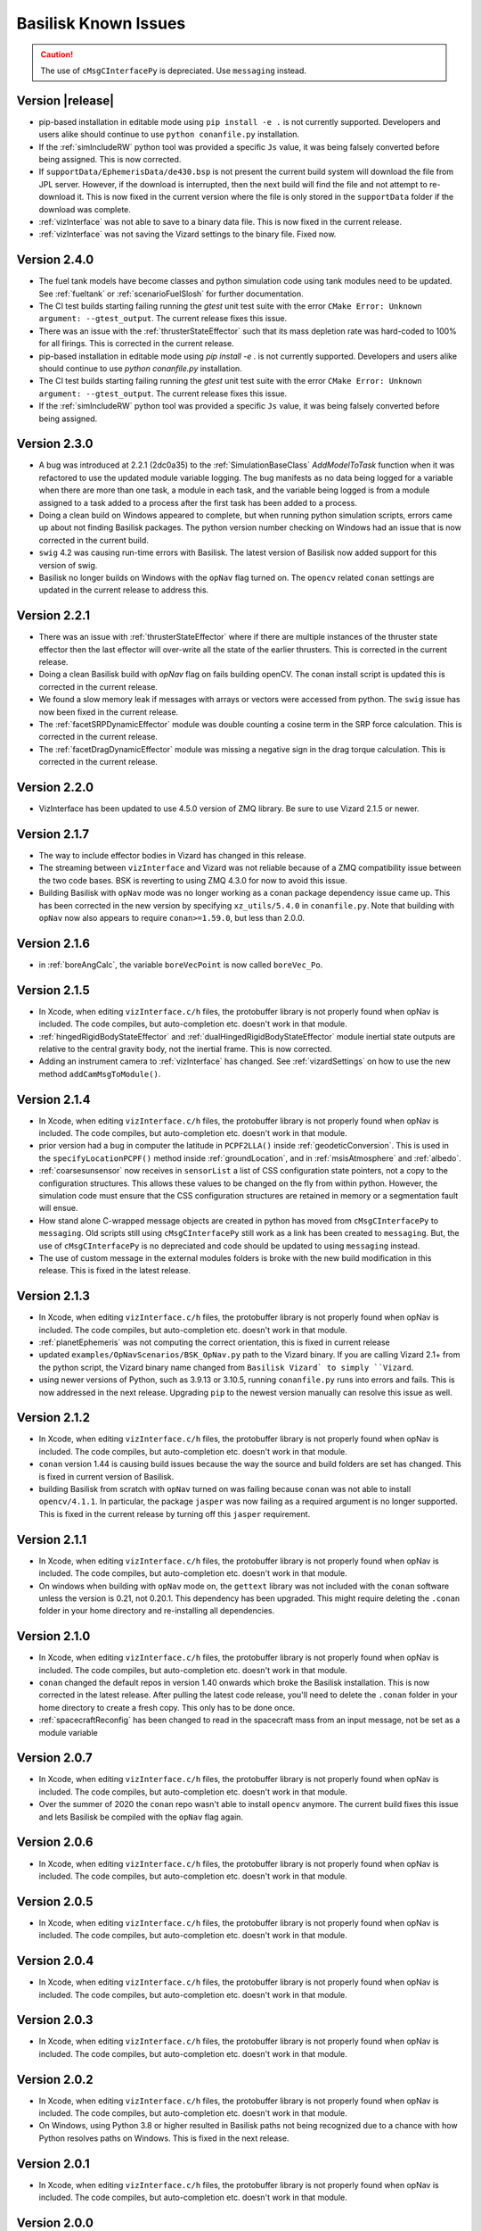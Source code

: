 
.. _bskKnownIssues:

Basilisk Known Issues
=====================

.. caution::

    The use of ``cMsgCInterfacePy`` is depreciated.  Use ``messaging`` instead.

Version |release|
-----------------
- pip-based installation in editable mode using ``pip install -e .`` is not currently supported.
  Developers and users alike should continue to use ``python conanfile.py`` installation.
- If the :ref:`simIncludeRW` python tool was provided a specific ``Js`` value, it was being falsely converted
  before being assigned.  This is now corrected.
- If ``supportData/EphemerisData/de430.bsp`` is not present the current build system will download the file
  from JPL server.  However, if the download is interrupted, then the next build will find the file and
  not attempt to re-download it.  This is now fixed in the current version where the file is only
  stored in the ``supportData`` folder if the download was complete.
- :ref:`vizInterface` was not able to save to a binary data file.
  This is now fixed in the current release.
- :ref:`vizInterface` was not saving the Vizard settings to the binary file.  Fixed now.


Version 2.4.0
-------------
- The fuel tank models have become classes and python simulation code using tank modules need to be
  updated.  See :ref:`fueltank` or :ref:`scenarioFuelSlosh` for further documentation.
- The CI test builds starting failing running the `gtest` unit test suite with the error
  ``CMake Error: Unknown argument: --gtest_output``.  The current release fixes this issue.
- There was an issue with the :ref:`thrusterStateEffector` such that its mass depletion rate was
  hard-coded to 100% for all firings. This is corrected in the current release.
- pip-based installation in editable mode using `pip install -e .` is not currently supported.
  Developers and users alike should continue to use `python conanfile.py` installation.
- The CI test builds starting failing running the `gtest` unit test suite with the error
  ``CMake Error: Unknown argument: --gtest_output``.  The current release fixes this issue.
- If the :ref:`simIncludeRW` python tool was provided a specific ``Js`` value, it was being falsely converted
  before being assigned.


Version 2.3.0
-------------
- A bug was introduced at 2.2.1 (2dc0a35) to the :ref:`SimulationBaseClass` `AddModelToTask` function when it was
  refactored to use the updated module variable logging. The bug manifests as no data being logged for a variable when
  there are more than one task, a module in each task, and the variable being logged is from a module assigned to a
  task added to a process after the first task has been added to a process.
- Doing a clean build on Windows appeared to complete, but when running python simulation scripts,
  errors came up about not finding Basilisk packages.  The python version number checking on Windows
  had an issue that is now corrected in the current build.
- ``swig`` 4.2 was causing run-time errors with Basilisk.  The latest version of Basilisk now added
  support for this version of swig.
- Basilisk no longer builds on Windows with the ``opNav`` flag turned on.  The ``opencv`` related
  ``conan`` settings are updated in the current release to address this.


Version 2.2.1
-------------
- There was an issue with :ref:`thrusterStateEffector` where if there are multiple instances of the
  thruster state effector then the last effector will over-write all the state of the earlier thrusters.
  This is corrected in the current release.
- Doing a clean Basilisk build with `opNav` flag on fails building openCV.  The conan
  install script is updated this is corrected in the current release.
- We found a slow memory leak if messages with arrays or vectors were accessed from python.  The ``swig``
  issue has now been fixed in the current release.
- The :ref:`facetSRPDynamicEffector` module was double counting a cosine term in the SRP force calculation. This is
  corrected in the current release.
- The :ref:`facetDragDynamicEffector` module was missing a negative sign in the drag torque calculation. This is
  corrected in the current release.

Version 2.2.0
-------------
- VizInterface has been updated to use 4.5.0 version of ZMQ library.  Be sure to use Vizard 2.1.5 or newer.

Version 2.1.7
-------------
- The way to include effector bodies in Vizard has changed in this release.
- The streaming between ``vizInterface`` and Vizard was not reliable because of a ZMQ compatibility
  issue between the two code bases.  BSK is reverting to using ZMQ 4.3.0 for now to avoid this issue.
- Building Basilisk with ``opNav`` mode was no longer working as a conan package dependency issue came up.
  This has been corrected in the new version by specifying ``xz_utils/5.4.0`` in ``conanfile.py``.  Note
  that building with ``opNav`` now also appears to require ``conan>=1.59.0``, but less than 2.0.0.

Version 2.1.6
-------------
- in :ref:`boreAngCalc`, the variable ``boreVecPoint`` is now called ``boreVec_Po``.

Version 2.1.5
-------------
- In Xcode, when editing ``vizInterface.c/h`` files, the protobuffer library is not properly found
  when opNav is included.
  The code compiles, but auto-completion etc. doesn't work in that module.
- :ref:`hingedRigidBodyStateEffector` and :ref:`dualHingedRigidBodyStateEffector` module inertial state outputs are relative to the central gravity body,
  not the inertial frame.  This is now corrected.
- Adding an instrument camera to :ref:`vizInterface` has changed.  See :ref:`vizardSettings` on how
  to use the new method ``addCamMsgToModule()``.

Version 2.1.4
-------------
- In Xcode, when editing ``vizInterface.c/h`` files, the protobuffer library is not properly found
  when opNav is included.
  The code compiles, but auto-completion etc. doesn't work in that module.
- prior version had a bug in computer the latitude in ``PCPF2LLA()`` inside :ref:`geodeticConversion`.  This is used
  in the ``specifyLocationPCPF()`` method inside :ref:`groundLocation`, and in
  :ref:`msisAtmosphere` and :ref:`albedo`.
- :ref:`coarsesunsensor` now receives in ``sensorList`` a list of CSS configuration state pointers, not
  a copy to the configuration structures.  This allows these values to be changed on the fly from
  within python.  However, the simulation code must ensure that the CSS configuration structures
  are retained in memory or a segmentation fault will ensue.
- How stand alone C-wrapped message objects are created in python has moved from ``cMsgCInterfacePy``
  to ``messaging``.  Old scripts still using ``cMsgCInterfacePy`` still work as a link has been
  created to ``messaging``.  But, the use of ``cMsgCInterfacePy`` is no depreciated and code should
  be updated to using ``messaging`` instead.
- The use of custom message in the external modules folders is broke with the new build
  modification in this release.  This is fixed in the latest release.

Version 2.1.3
-------------
- In Xcode, when editing ``vizInterface.c/h`` files, the protobuffer library is not properly found
  when opNav is included.
  The code compiles, but auto-completion etc. doesn't work in that module.
- :ref:`planetEphemeris` was not computing the correct orientation, this is fixed in current release
- updated ``examples/OpNavScenarios/BSK_OpNav.py`` path to the Vizard binary. If you are calling
  Vizard 2.1+ from the python script, the Vizard binary name changed from ``Basilisk Vizard` to
  simply ``Vizard``.
- using newer versions of Python, such as 3.9.13 or 3.10.5, running ``conanfile.py`` runs into errors
  and fails.  This is now addressed in the next release.  Upgrading ``pip`` to the newest version
  manually can resolve this issue as well.

Version 2.1.2
-------------
- In Xcode, when editing ``vizInterface.c/h`` files, the protobuffer library is not properly found
  when opNav is included.
  The code compiles, but auto-completion etc. doesn't work in that module.
- ``conan`` version 1.44 is causing build issues because the way the source and build folders are set has
  changed.  This is fixed in current version of Basilisk.
- building Basilisk from scratch with ``opNav`` turned on was failing because ``conan`` was not able to
  install ``opencv/4.1.1``.  In particular, the package ``jasper`` was now failing as a required argument
  is no longer supported.  This is fixed in the current release by turning off this ``jasper`` requirement.

Version 2.1.1
-------------
- In Xcode, when editing ``vizInterface.c/h`` files, the protobuffer library is not properly found when opNav is included.
  The code compiles, but auto-completion etc. doesn't work in that module.
- On windows when building with ``opNav`` mode on,
  the ``gettext`` library was not included with the ``conan`` software unless the version is 0.21,
  not 0.20.1.  This dependency has been upgraded.  This might require deleting the ``.conan`` folder in your
  home directory and re-installing all dependencies.


Version 2.1.0
-------------
- In Xcode, when editing ``vizInterface.c/h`` files, the protobuffer library is not properly found when opNav is included.
  The code compiles, but auto-completion etc. doesn't work in that module.
- ``conan`` changed the default repos in version 1.40 onwards which broke the Basilisk installation.
  This is now corrected in the latest release.  After pulling the latest code release, you'll need to
  delete the ``.conan`` folder in your home directory to create a fresh copy.  This only has to be done once.
- :ref:`spacecraftReconfig` has been changed to read in the spacecraft mass from an input message, not be set as
  a module variable


Version 2.0.7
-------------
- In Xcode, when editing ``vizInterface.c/h`` files, the protobuffer library is not properly found when opNav is included.
  The code compiles, but auto-completion etc. doesn't work in that module.
- Over the summer of 2020 the ``conan`` repo wasn't able to install ``opencv`` anymore.  The current build
  fixes this issue and lets Basilisk be compiled with the ``opNav`` flag again.

Version 2.0.6
-------------
- In Xcode, when editing ``vizInterface.c/h`` files, the protobuffer library is not properly found when opNav is included.
  The code compiles, but auto-completion etc. doesn't work in that module.

Version 2.0.5
-------------
- In Xcode, when editing ``vizInterface.c/h`` files, the protobuffer library is not properly found when opNav is included.
  The code compiles, but auto-completion etc. doesn't work in that module.

Version 2.0.4
-------------
- In Xcode, when editing ``vizInterface.c/h`` files, the protobuffer library is not properly found when opNav is included.
  The code compiles, but auto-completion etc. doesn't work in that module.

Version 2.0.3
-------------
- In Xcode, when editing ``vizInterface.c/h`` files, the protobuffer library is not properly found when opNav is included.
  The code compiles, but auto-completion etc. doesn't work in that module.

Version 2.0.2
-------------
- In Xcode, when editing ``vizInterface.c/h`` files, the protobuffer library is not properly found when opNav is included.
  The code compiles, but auto-completion etc. doesn't work in that module.
- On Windows, using Python 3.8 or higher resulted in Basilisk paths not being recognized due to a chance with how
  Python resolves paths on Windows.  This is fixed in the next release.

Version 2.0.1
-------------
- In Xcode, when editing ``vizInterface.c/h`` files, the protobuffer library is not properly found when opNav is included.
  The code compiles, but auto-completion etc. doesn't work in that module.

Version 2.0.0
-------------
- In Xcode, when editing ``vizInterface.c/h`` files, the protobuffer library is not properly found when opNav is included.
  The code compiles, but auto-completion etc. doesn't work in that module.

Version 1.8.10
--------------
- In Xcode, when editing ``vizInterface.c/h`` files, the protobuffer library is not properly found when opNav is included.
  The code compiles, but auto-completion etc. doesn't work in that module.

Version 1.8.9

- In Xcode, when editing ``vizInterface.c/h`` files, the protobuffer library is not properly found when opNav is included.
  The code compiles, but auto-completion etc. doesn't work in that module.

Version 1.8.8

- In Xcode, when editing ``vizInterface.c/h`` files, the protobuffer library is not properly found when opNav is included.
  The code compiles, but auto-completion etc. doesn't work in that module.

Version 1.8.7

- In Xcode, when editing ``vizInterface.c/h`` files, the protobuffer library is not properly found when opNav is included.
  The code compiles, but auto-completion etc. doesn't work in that module.

Version 1.8.6

- In Xcode, when editing ``vizInterface.c/h`` files, the protobuffer library is not properly found when opNav is included.
  The code compiles, but auto-completion etc. doesn't work in that module.

Version 1.8.5

- In Xcode, when editing ``vizInterface.c/h`` files, the protobuffer library is not properly found when opNav is included.
  The code compiles, but auto-completion etc. doesn't work in that module.

Version 1.8.4

- In Xcode, when editing ``vizInterface.c/h`` files, the protobuffer library is not properly found.
  The code compiles, but auto-completion etc. doesn't work in that module.

**Version 1.8.3**

- On Windows the ``vizInterface`` and all ``opNav`` related modules is not properly linking.
  Thus, all associated modules, including saving to Vizard binaries, is not working in this version.
- In Xcode, when editing ``vizInterface.c/h`` files, the protobuffer library is not properly found.
  The code compiles, but auto-completion etc. doesn't work in that module.

**Version 1.8.2**

- On Linux and Windows the ``vizInterface`` and all ``opNav`` related modules is not properly linking.
  Thus, all associated modules, including saving to Vizard binaries, is not working in this version.
- In Xcode, when editing ``vizInterface.c/h`` files, the protobuffer library is not properly found.
  The code compiles, but auto-completion etc. doesn't work in that module.

**Version 1.8.1**

- When deleting ``.conan`` and doing a build with ``opNav`` set to true, the required dependencies can't be found
  on the repo on the first install run.  Running it again makes it work.  This is fixed in the next release to run
  properly on the first try.
- If ``openCV`` is conan installed for Release only the Xcode would give false error messages that it can't
  find the library.  This is now fixed in the current release.
- In Xcode, when editing ``vizInterface.c/h`` files, the protobuffer library is not properly found.
  The code compiles, but auto-completion etc. doesn't work in that module.
- On Linux and Windows the ``vizInterface`` and all ``opNav`` related modules is not properly linking.
  Thus, all associated modules, including saving to Vizard binaries, is not working in this version.

**Version 1.8.0**

- The new conan based built system might need the conan cache folder ``.conan`` to be deleted and reset.  This is
  typically in the user's home folder.  After this you need to re-run the conan setup commands::

    $ conan remote add conan-community https://api.bintray.com/conan/conan-community/conan
    $ conan remote add bincrafters https://api.bintray.com/conan/bincrafters/public-conan

- If running Windows the path to the Basilisk library destination folder must be set, see :ref:`installWindows`.
- On Linux and Windows the ``vizInterface`` and all ``opNav`` related modules is not properly linking.
  Thus, all associated modules, including saving to Vizard binaries, is not working in this version.
- If running Windows, be sure to use ``pip install conan`` to get conan, and don't download the binary installer,
  see :ref:`installWindows`.   The binary installer causes several issues with this new build system in that
  it contains its own copy of Python, and thus checking for required python packages does work.
- The new build system provides many speed improvements in doing a clean or partial build, but some small changes are
  required to update BSK python simulation scripts to be compatible with the new build system.
  These changes include:

  - In BSK python simulation scripts, BSK modules should be included using the indirect method.  Thus::

        from Basilisk.fswAlgorithms.cModuleTemplate import cModuleTemplate

    becomes::

        from Basilisk.fswAlgorithms import cModuleTemplate

  - The ``pyswice`` package is now imported from ``topLevelModule``.  Thus::

        from Basilisk import pyswice

    becomes::

        from Basilisk.topLevelModules import pyswice

  - The support file ``pyswice_ck_utilities.py`` has become a regular suppoort file in ``src/utiliites``.  Thus,
    it is imported using::

        import Basilisk.pyswice.pyswice_ck_utilities

  - Similarly, ``pyswice_spk_utilities.py`` has moved to the utilities folder. To include ``spkRead`` function replace::

        from Basilisk.pyswice.pyswice_spk_utilities import spkRead

    with::

        from Basilisk.utilities.pyswice_spk_utilities import spkRead

  - To include ``loadGravFromFileToList`` function replace::

        from Basilisk.simulation.gravityEffector.gravCoeffOps import loadGravFromFileToList

    with::

        from Basilisk.simulation.gravityEffector import loadGravFromFileToList

- If you have written custom BSK modules outside of the BSK distribution, the swig ``*.i`` files and some code files
  will need to be adjusted as follows:

  - To include the ``swig_common_model.i`` file, replace::

        %include "swig_common_model.i"

    with::

        %pythoncode %{
        from Basilisk.simulation.swig_common_model import *
        %}

  - If Eigen variables are being swig'd, then import::

        %include "swig_eigen.i"

  - To swig C arrays of variables, then import::

        %include "swig_conly_data.i"

  - To provide support of C++ ``std::string`` `types <http://www.swig.org/Doc1.3/Library.html#Library_nn14>`__, then import::

        %include "std_string.i"

  - To provide support of C++ ``std::vector`` `class <http://www.swig.org/Doc1.3/Library.html#Library_nn15>`__, then import::

        %include "std_vector.i"

- The files in ``_GeneralModuleFiles`` folders are now built into a separate library with the parent folders name
  plus ``Lib``.
  This means in the IDE like Xcode and Visual Studio the code in ``_GeneralModuleFiles`` is shown in a folder with
  this library name.  Thus, for example, code in ``src/simulation/environment/_GeneralModuleFiles``
  are shown in the IDE folder ``environmentLib`` within the ``environment`` parent folder.  This keeps the BSK
  folders cleaner and with less duplicated code being displayed.
- A new python package dependency is ``Pillow``.  This is needed for the test scripts for :ref:`camera` to run.
- In Xcode the build will complain that it can't find the ``<Eigen/Dense>`` library.  The code compiles ok.  The work
  around this conan issue is to run the build twice, once for Debug and once for Release.  At that point it can
  be run just once.

**Version 1.7.5**

- :ref:`groundLocation` was not converting between the planet and inertial frame correctly.  This is now fixed in
  the later releases.

**Version 1.7.4**

- None

Version 1.7.3

- On Windows Basilisk didn't compile due to missing math ``#define`` delaration in ``geodeticConversion.cpp/h``.
  This is fixed in the latest release.

**Version 1.7.2**

- None

**Version 1.7.1**

- None

**Version 1.7.0**

- None

**Version 1.6.0**

- None

**Version 1.5.1**

- WINDOWS ONLY: Windows users cannot currently run pytest directly on Basilisk ``src/`` directory (there will be non-resolved python path issues that will result in erroneous ImportErrors). Instead, to verify proper installation of Basilisk, windows users must enter the specific subdirectory they are attempting to test, only then to run pytest. This should result in appropriate behavior.  Right now there is no known solution to this issue.

**Version 1.5.0**

- WINDOWS ONLY: Windows users cannot currently run pytest directly on Basilisk ``src/`` directory (there will be non-resolved python path issues that will result in erroneous ImportErrors). Instead, to verify proper installation of Basilisk, windows users must enter the specific subdirectory they are attempting to test, only then to run pytest. This should result in appropriate behavior.  Right now there is no known solution to this issue.
- Here the reaction wheel dynamics have been modified such that the RW state output message is no longer hard-coded to ``rw_config_0_data``, etc.  Rather, now the ``ModelTag`` string is pre-pended to make this output msg name unique with.  Any scripts that is logging this RW state message will have to be updated.  The reason for this change is to allow multiple spacecraft to have RW devices and unique RW state messages.
- There was an issue doing a clean compile using Python 2 which is addressed in the next version
- :ref:`test_reactionWheelStateEffector_integrated` didn't run on Python 2, this is fixed in the next version.

**Version 1.4.2**

- WINDOWS ONLY: Windows users cannot currently run pytest directly on Basilisk ``src/`` directory (there will be non-resolved python path issues that will result in erroneous ImportErrors). Instead, to verify proper installation of Basilisk, windows users must enter the specific subdirectory they are attempting to test, only then to run pytest. This should result in appropriate behavior.  Right now there is no known solution to this issue.

**Version 1.4.1**

- WINDOWS ONLY: Windows users cannot currently run pytest directly on Basilisk ``src/`` directory (there will be non-resolved python path issues that will result in erroneous ImportErrors). Instead, to verify proper installation of Basilisk, windows users must enter the specific subdirectory they are attempting to test, only then to run pytest. This should result in appropriate behavior.  Right now there is no known solution to this issue.
- We ran into issues compiling on Linux where ``libsodium`` and ``conan`` were not compiling properly  This is fixed in the next point release.

**Version 1.4.0**

- WINDOWS ONLY: Windows users cannot currently run pytest directly on Basilisk ``src/`` directory (there will be non-resolved python path issues that will result in erroneous ImportErrors). Instead, to verify proper installation of Basilisk, windows users must enter the specific subdirectory they are attempting to test, only then to run pytest. This should result in appropriate behavior.  Right now there is no known solution to this issue.
- ``BSK_PRINT`` has been replaced within Basilisk modules using :ref:`bskLogging` (for C++) and ``_bskLog`` (for C).
- WINDOWS ONLY: there appears to be an issue compiling ``vizInterface`` with the new bskLog method on Windows.  We are working a point release that will fix this.

**Version 1.3.2**

- WINDOWS ONLY: Windows users cannot currently run pytest directly on Basilisk ``src/`` directory (there will be non-resolved python path issues that will result in erroneous ImportErrors). Instead, to verify proper installation of Basilisk, windows users must enter the specific subdirectory they are attempting to test, only then to run pytest. This should result in appropriate behavior.  Right now there is no known solution to this issue.

**Version 1.3.1**

- WINDOWS ONLY: Windows users cannot currently run pytest directly on Basilisk ``src/`` directory (there will be non-resolved python path issues that will result in erroneous ImportErrors). Instead, to verify proper installation of Basilisk, windows users must enter the specific subdirectory they are attempting to test, only then to run pytest. This should result in appropriate behavior.  Right now there is no known solution to this issue.

**Version 1.3.0**

- WINDOWS ONLY: Windows users cannot currently run pytest directly on Basilisk ``src/`` directory (there will be non-resolved python path issues that will result in erroneous ImportErrors). Instead, to verify proper installation of Basilisk, windows users must enter the specific subdirectory they are attempting to test, only then to run pytest. This should result in appropriate behavior.  Right now there is no known solution to this issue.

**Version 1.2.1**

- WINDOWS ONLY: Windows users cannot currently run pytest directly on Basilisk ``src/`` directory (there will be non-resolved python path issues that will result in erroneous ImportErrors). Instead, to verify proper installation of Basilisk, windows users must enter the specific subdirectory they are attempting to test, only then to run pytest. This should result in appropriate behavior.  Right now there is no known solution to this issue.


**Version 1.2.0**

- WINDOWS ONLY: Windows users cannot currently run pytest directly on Basilisk ``src/`` directory (there will be non-resolved python path issues that will result in erroneous ImportErrors). Instead, to verify proper installation of Basilisk, windows users must enter the specific subdirectory they are attempting to test, only then to run pytest. This should result in appropriate behavior.  Right now there is no known solution to this issue.
- The magnetometer unit tests don't pass on all platforms. This is corrected in the next release.

**Version 1.1.0**

- WINDOWS ONLY: Windows users cannot currently run pytest directly on Basilisk ``src/`` directory (there will be non-resolved python path issues that will result in erroneous ImportErrors). Instead, to verify proper installation of Basilisk, windows users must enter the specific subdirectory they are attempting to test, only then to run pytest. This should result in appropriate behavior.  Right now there is no known solution to this issue.
- the unit tests of the magnetometer module don't pass on all operating systems as the test tolerances are too tight.  This is resolved in the next release.

**Version 1.0.0**

.. raw:: html

   <ul>

.. raw:: html

   <li>

WINDOWS ONLY: Windows users cannot currently run pytest directly on
Basilisk ``src/`` directory (there will be non-resolved python path
issues that will result in erroneous ImportErrors). Instead, to verify
proper installation of Basilisk, windows users must enter the specific
subdirectory they are attempting to test, only then to run pytest. This
should result in appropriate behavior. Right now there is no known
solution to this issue.

.. raw:: html

   </li>

.. raw:: html

   <li>

Swig version 4 was released over the summer. This version is not
compatible with our current Basilisk software. Be sure to install swig
version 3.0.12.

.. raw:: html

   </li>

.. raw:: html

   </ul>

**Version 0.9.0**

.. raw:: html

   <ul>

.. raw:: html

   <li>

WINDOWS ONLY: Windows users cannot currently run pytest directly on
Basilisk ``src/`` directory (there will be non-resolved python path
issues that will result in erroneous ImportErrors). Instead, to verify
proper installation of Basilisk, windows users must enter the specific
subdirectory they are attempting to test, only then to run pytest. This
should result in appropriate behavior. Right now there is no known
solution to this issue.

.. raw:: html

   </li>

.. raw:: html

   <li>

Swig version 4 was released over the summer. This version is not
compatible with our current Basilisk software. Be sure to install swig
version 3.0.12.

.. raw:: html

   </li>

.. raw:: html

   </ul>

**Version 0.8.1**

.. raw:: html

   <ul>

.. raw:: html

   <li>

WINDOWS ONLY: Windows users cannot currently run pytest directly on
Basilisk ``src/`` directory (there will be non-resolved python path
issues that will result in erroneous ImportErrors). Instead, to verify
proper installation of Basilisk, windows users must enter the specific
subdirectory they are attempting to test, only then to run pytest. This
should result in appropriate behavior. Right now there is no known
solution to this issue.

.. raw:: html

   </li>

.. raw:: html

   <li>

Swig version 4 was released over the summer. This version is not
compatible with our current Basilisk software. Be sure to install swig
version 3.0.12.

.. raw:: html

   </li>

.. raw:: html

   </ul>

**Version 0.8.0**

.. raw:: html

   <ul>

.. raw:: html

   <li>

WINDOWS ONLY: Windows users cannot currently run pytest directly on
Basilisk ``src/`` directory (there will be non-resolved python path
issues that will result in erroneous ImportErrors). Instead, to verify
proper installation of Basilisk, windows users must enter the specific
subdirectory they are attempting to test, only then to run pytest. This
should result in appropriate behavior. Right now there is no known
solution to this issue.

.. raw:: html

   </li>

.. raw:: html

   <li>

Swig version 4 was released over the summer. This version is not
compatible with our current Basilisk software. Be sure to install swig
version 3.0.12.

.. raw:: html

   </li>

.. raw:: html

   </ul>

**Version 0.7.2**

.. raw:: html

   <ul>

.. raw:: html

   <li>

WINDOWS ONLY: Windows users cannot currently run pytest directly on
Basilisk ``src/`` directory (there will be non-resolved python path
issues that will result in erroneous ImportErrors). Instead, to verify
proper installation of Basilisk, windows users must enter the specific
subdirectory they are attempting to test, only then to run pytest. This
should result in appropriate behavior. Right now there is no known
solution to this issue.

.. raw:: html

   </li>

.. raw:: html

   <li>

The python pandas package is now required to run BSK. The installation
instructions have been updated to reflect this.

.. raw:: html

   </li>

.. raw:: html

   <li>

Swig version 4 was released over the summer. This version is not
compatible with our current Basilisk software. Be sure to install swig
version 3.0.12.

.. raw:: html

   </li>

.. raw:: html

   </ul>

**Version 0.7.1**

.. raw:: html

   <ul>

.. raw:: html

   <li>

WINDOWS ONLY: Windows users cannot currently run pytest directly on
Basilisk ``src/`` directory (there will be non-resolved python path
issues that will result in erroneous ImportErrors). Instead, to verify
proper installation of Basilisk, windows users must enter the specific
subdirectory they are attempting to test, only then to run pytest. This
should result in appropriate behavior. Right now there is no known
solution to this issue.

.. raw:: html

   </li>

.. raw:: html

   <li>

The python pandas package is now required to run BSK. The installation
instructions have been updated to reflect this.

.. raw:: html

   </li>

.. raw:: html

   </ul>

**Version 0.7.0**

.. raw:: html

   <ul>

.. raw:: html

   <li>

WINDOWS ONLY: Windows users cannot currently run pytest directly on
Basilisk ``src/`` directory (there will be non-resolved python path
issues that will result in erroneous ImportErrors). Instead, to verify
proper installation of Basilisk, windows users must enter the specific
subdirectory they are attempting to test, only then to run pytest. This
should result in appropriate behavior. Right now there is no known
solution to this issue.

.. raw:: html

   </li>

.. raw:: html

   <li>

The python pandas package is now required to run BSK. The installation
instructions have been updated to reflect this.

.. raw:: html

   </li>

.. raw:: html

   </ul>

**Version 0.6.2**

.. raw:: html

   <ul>

.. raw:: html

   <li>

WINDOWS ONLY: Windows users cannot currently run pytest directly on
Basilisk ``src/`` directory (there will be non-resolved python path
issues that will result in erroneous ImportErrors). Instead, to verify
proper installation of Basilisk, windows users must enter the specific
subdirectory they are attempting to test, only then to run pytest. This
should result in appropriate behavior. Right now there is no known
solution to this issue.

.. raw:: html

   </li>

.. raw:: html

   <li>

The enableUnityViz python function how has different inputs. Earlier
python scripts must be updated. See the scenarios for examples. The
arguments are now provided as optional keywords.

.. raw:: html

   </li>

.. raw:: html

   </ul>

**Version 0.6.1**

.. raw:: html

   <ul>

.. raw:: html

   <li>

WINDOWS ONLY: Windows users cannot currently run pytest directly on
Basilisk ``src/`` directory (there will be non-resolved python path
issues that will result in erroneous ImportErrors). Instead, to verify
proper installation of Basilisk, windows users must enter the specific
subdirectory they are attempting to test, only then to run pytest. This
should result in appropriate behavior. Right now there is no known
solution to this issue.

.. raw:: html

   </li>

.. raw:: html

   <li>

This version of Basilisk no longer support the ASIO module that
communicated with the Qt-based visualization as the BOOST library has
been removed. This visualization has been replaced with the new Vizard
visualization.

.. raw:: html

   </li>

.. raw:: html

   <li>

The ``thrMomentumDumping`` now reads in a 2nd required input message to
determine if a new dumping sequence is requested.

.. raw:: html

   </li>

.. raw:: html

   </ul>

**Version 0.6.0**

.. raw:: html

   <ul>

.. raw:: html

   <li>

WINDOWS ONLY: Windows users cannot currently run pytest directly on
Basilisk ``src/`` directory (there will be non-resolved python path
issues that will result in erroneous ImportErrors). Instead, to verify
proper installation of Basilisk, windows users must enter the specific
subdirectory they are attempting to test, only then to run pytest. This
should result in appropriate behavior. Right now there is no known
solution to this issue.

.. raw:: html

   </li>

.. raw:: html

   </ul>

**Version 0.5.1**

.. raw:: html

   <ul>

.. raw:: html

   <li>

WINDOWS ONLY: Windows users cannot currently run pytest directly on
Basilisk ``src/`` directory (there will be non-resolved python path
issues that will result in erroneous ImportErrors). Instead, to verify
proper installation of Basilisk, windows users must enter the specific
subdirectory they are attempting to test, only then to run pytest. This
should result in appropriate behavior. Right now there is no known
solution to this issue.

.. raw:: html

   </li>

.. raw:: html

   </ul>

**Version 0.5.0**

.. raw:: html

   <ul>

.. raw:: html

   <li>

WINDOWS ONLY: Windows users cannot currently run pytest directly on
Basilisk ``src/`` directory (there will be non-resolved python path
issues that will result in erroneous ImportErrors). Instead, to verify
proper installation of Basilisk, windows users must enter the specific
subdirectory they are attempting to test, only then to run pytest. This
should result in appropriate behavior. Right now there is no known
solution to this issue.

.. raw:: html

   </li>

.. raw:: html

   <li>

the ``exponentialAtmosphere`` module has been replaced with a module
based on the new atmospheric density base class. BSK simulations that
used the older module must update to use the new module. The module unit
test scripts illustrate how to use this module, and the module PDF
documentation discusses this as well. The ``dragEffector`` integrated
test is also updated to make use of the new module

.. raw:: html

   </li>

.. raw:: html

   <li>

The ``MRP_Feedback()`` has the control vector ``domega0`` removed and
keeps this term now as a permanent zero vector. Any code that was
setting this needs to be updated to not set this parameter anymore.

.. raw:: html

   </li>

.. raw:: html

   </ul>

**Version 0.4.1**

.. raw:: html

   <ul>

.. raw:: html

   <li>

WINDOWS ONLY: Windows users cannot currently run pytest directly on
Basilisk ``src/`` directory (there will be non-resolved python path
issues that will result in erroneous ImportErrors). Instead, to verify
proper installation of Basilisk, windows users must enter the specific
subdirectory they are attempting to test, only then to run pytest. This
should result in appropriate behavior. Right now there is no known
solution to this issue.

.. raw:: html

   </li>

.. raw:: html

   <li>

The ``numpy`` python package can’t be the current version 1.16.x as this
causes some incompatibilities and massive amounts of depreciated
warnings. These warnings are not related to BSK python code, but other
support code. Thus, for now be sure to install version 1.15.14 of
``numpy``.

.. raw:: html

   </li>

.. raw:: html

   </ul>

**Version 0.4.0**

.. raw:: html

   <ul>

.. raw:: html

   <li>

WINDOWS ONLY: Windows users cannot currently run pytest directly on
Basilisk ``src/`` directory (there will be non-resolved python path
issues that will result in erroneous ImportErrors). Instead, to verify
proper installation of Basilisk, windows users must enter the specific
subdirectory they are attempting to test, only then to run pytest. This
should result in appropriate behavior. Right now there is no known
solution to this issue.

.. raw:: html

   </li>

.. raw:: html

   <li>

Version 4.x.x and higher of pytest works again with Basilisk. You are
free to install the latest version of pytest.

.. raw:: html

   </li>

.. raw:: html

   <li>

As we are now using the conan package management system, you can’t
double the the Cmake GUI application. Instead, you must either launch
the Cmake GUI application from the command line, or run CMake from the
command line directly. See the platform specific Basilisk installation
instructions.

.. raw:: html

   </li>

.. raw:: html

   <li>

The ``numpy`` python package can’t be the current version 1.16.x as this
causes some incompatibilities and massive amounts of depreciated
warnings. These warnings are not related to BSK python code, but other
support code. Thus, for now be sure to install version 1.15.14 of
``numpy``.

.. raw:: html

   </li>

.. raw:: html

   </ul>

**Version 0.3.3**

.. raw:: html

   <ul>

.. raw:: html

   <li>

WINDOWS ONLY: Windows users cannot currently run pytest directly on
Basilisk ``src/`` directory (there will be non-resolved python path
issues that will result in erroneous ImportErrors). Instead, to verify
proper installation of Basilisk, windows users must enter the specific
subdirectory they are attempting to test, only then to run pytest. This
should result in appropriate behavior. Right now there is no known
solution to this issue.

.. raw:: html

   </li>

.. raw:: html

   <li>

The latest version of pytest (version 3.7.1) has a conflict with the
RadiationPressure module unit test. We are still investigating. In the
meantime, using pytest version 3.6.1 is working correctly.

.. raw:: html

   </li>

.. raw:: html

   </ul>
